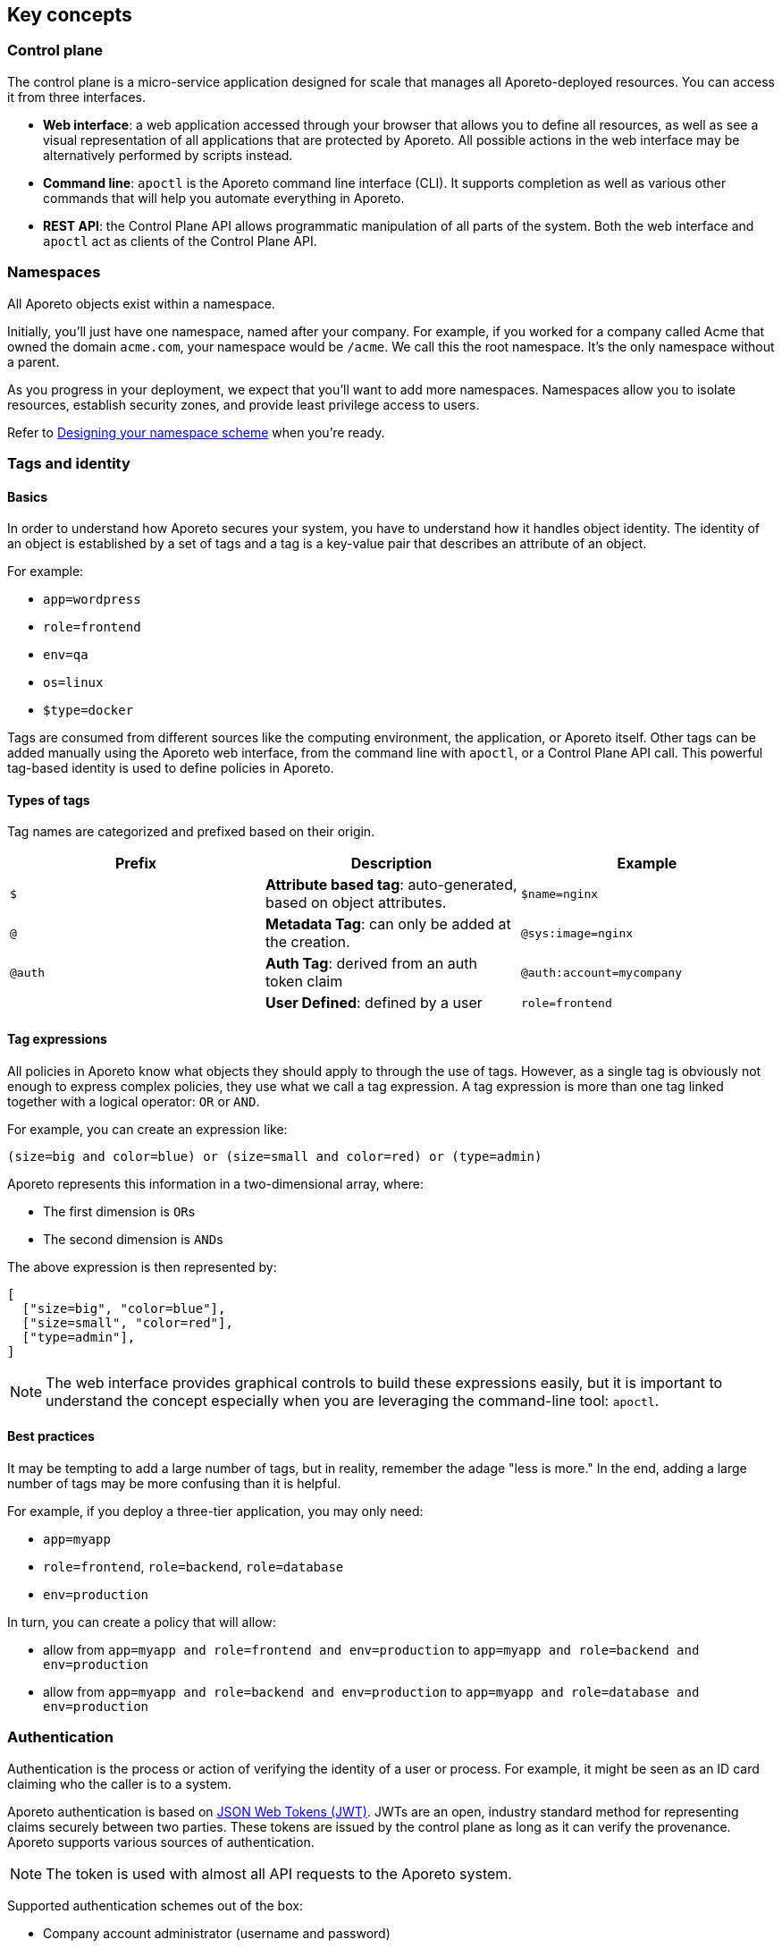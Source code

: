 == Key concepts

//'''
//
//title: Concepts
//type: list
//url: "/3.14/concepts/"
//menu:
//  3.14:
//    identifier: concepts
//    weight: 20
//canonical: https://docs.aporeto.com/saas/concepts/
//aliases:
//    - /concepts
//
//'''

[#_control-plane]
=== Control plane

The control plane is a micro-service application designed for scale that manages all Aporeto-deployed resources.
You can access it from three interfaces.

* *Web interface*: a web application accessed through your browser that allows you to define all resources, as well as see a visual representation of all applications that are protected by Aporeto.
All possible actions in the web interface may be alternatively performed by scripts instead.
* *Command line*: `apoctl` is the Aporeto command line interface (CLI).
It supports completion as well as various other commands that will help you automate everything in Aporeto.
* *REST API*: the Control Plane API allows programmatic manipulation of all parts of the system.
Both the web interface and `apoctl` act as clients of the Control Plane API.

=== Namespaces

All Aporeto objects exist within a namespace.

Initially, you'll just have one namespace, named after your company.
For example, if you worked for a company called Acme that owned the domain `acme.com`, your namespace would be `/acme`.
We call this the root namespace.
It's the only namespace without a parent.

As you progress in your deployment, we expect that you'll want to add more namespaces.
Namespaces allow you to isolate resources, establish security zones, and provide least privilege access to users.

Refer to xref:../setup/namespaces.adoc[Designing your namespace scheme] when you're ready.

[#_tags-and-identity]
=== Tags and identity

==== Basics

In order to understand how Aporeto secures your system, you have to understand how it handles object identity.
The identity of an object is established by a set of tags and a tag is a key-value pair that describes an attribute of an object.

For example:

* `app=wordpress`
* `role=frontend`
* `env=qa`
* `os=linux`
* `$type=docker`

Tags are consumed from different sources like the computing environment, the application, or Aporeto itself.
Other tags can be added manually using the Aporeto web interface, from the command line with `apoctl`, or a Control Plane API call.
This powerful tag-based identity is used to define policies in Aporeto.

==== Types of tags

Tag names are categorized and prefixed based on their origin.

|===
| Prefix | Description | Example

| `$`
| *Attribute based tag*: auto-generated, based on object attributes.
| `$name=nginx`

| `@`
| *Metadata Tag*: can only be added at the creation.
| `@sys:image=nginx`

| `@auth`
| *Auth Tag*: derived from an auth token claim
| `@auth:account=mycompany`

|
| *User Defined*: defined by a user
| `role=frontend`
|===

==== Tag expressions

All policies in Aporeto know what objects they should apply to through the use of tags.
However, as a single tag is obviously not enough to express complex policies, they use what we call a tag expression.
A tag expression is more than one tag linked together with a logical operator: `OR` or `AND`.

For example, you can create an expression like:

[,bash]
----
(size=big and color=blue) or (size=small and color=red) or (type=admin)
----

Aporeto represents this information in a two-dimensional array, where:

* The first dimension is ``OR``s
* The second dimension is ``AND``s

The above expression is then represented by:

[,json]
----
[
  ["size=big", "color=blue"],
  ["size=small", "color=red"],
  ["type=admin"],
]
----

[NOTE]
====
The web interface provides graphical controls to build these expressions easily, but it is important to understand the concept especially when you are leveraging the command-line tool: `apoctl`.
====

==== Best practices

It may be tempting to add a large number of tags, but in reality, remember the adage "less is more."
In the end, adding a large number of tags may be more confusing than it is helpful.

For example, if you deploy a three-tier application, you may only need:

* `app=myapp`
* `role=frontend`, `role=backend`, `role=database`
* `env=production`

In turn, you can create a policy that will allow:

* allow from `app=myapp and role=frontend and env=production` to `app=myapp and role=backend and env=production`
* allow from `app=myapp and role=backend and env=production` to `app=myapp and role=database and env=production`

=== Authentication

Authentication is the process or action of verifying the identity of a user or process.
For example, it might be seen as an ID card claiming who the caller is to a system.

Aporeto authentication is based on https://tools.ietf.org/html/rfc7519[JSON Web Tokens (JWT)].
JWTs are an open, industry standard method for representing claims securely between two parties.
These tokens are issued by the control plane as long as it can verify the provenance.
Aporeto supports various sources of authentication.

[NOTE]
====
The token is used with almost all API requests to the Aporeto system.
====

Supported authentication schemes out of the box:

* Company account administrator (username and password)
* Aporeto app credentials (X.509 certificates)
* https://docs.aws.amazon.com/STS/latest/APIReference/Welcome.html[AWS security token]
* https://cloud.google.com/compute/docs/instances/verifying-instance-identity[Google Instance Identity Token]
* https://docs.microsoft.com/en-us/azure/active-directory/develop/security-tokens[Azure security token]

Requires configuration:

* https://openid.net/connect/[OIDC providers]
* LDAP
* SAML

image::authentication-sources.png#auth-sources[Authentication Sources]

The Aporeto control plane will use identification bits from any of these third party providers (referred to as *realms*) to verify the requester is who he claims to be.
If the verification succeeds, Aporeto issues a signed JWT containing the verified claims.

For all subsequent requests, when the caller bearing the token makes any API calls to the control plane, it knows it can trust the claims and can start verifying the call is authorized.

Example of issued tokens:


[Company account administrator,json]
----
    {
      "data": {
        "account": "acme",
        "email": "fgottlieb@acme.com",
        "id": "5c770dca5feaa30001e9a3d8",
          "organization": "acme",
          "realm": "vince"
       },
     "exp": 1555520079,
     "iat": 1555515879,
     "iss": "https://{{< ctrl-plane-api-url >}}",
     "realm": "Vince",
     "sub": "acme"
    }
----
[AWS,json]
----
    {
     "aud": "https://{{< ctrl-plane-api-url >}}",
     "data": {
       "account": "1234567890",
       "arn": "arn:aws:sts::1234567890:assumed-role/aporeto/i-0def01b1b215bbd1",
       "organization": "1234567890",
       "partition": "aws",
       "realm": "awssecuritytoken",
       "resource": "assumed-role/aporeto/i-deadbeef12345",
       "resourcetype": "assumed-role",
       "rolename": "aporeto",
       "rolesessionname": "i-deadbeef12345",
       "service": "sts",
       "userid": "DJSANFFGHJDSGHDGJ:i-deadbeef12345"
     },
     "exp": 1542747287,
     "iat": 1542657287,
     "iss": "midgard.https://{{< ctrl-plane-api-url >}}",
     "realm": "AWSSecurityToken",
     "sub": "arn:aws:sts::1234567890:assumed-role/aporeto/i-deadbeef12345"
    }
----
[GCP,json]
----
    {
     "aud": "https://{{< ctrl-plane-api-url >}}",
     "data": {
       "email": "1234567890-compute@developer.gserviceaccount.com",
       "instanceid": "6214533999523912251",
       "instancename": "myinstance",
       "organization": "myproject",
       "projectid": "myproject",
       "projectnumber": "6115181755542",
       "realm": "gcpidentitytoken",
       "zone": "us-central1-c"
     },
     "exp": 1545185071,
     "iat": 1545095071,
     "iss": "https://{{< ctrl-plane-api-url >}}",
     "realm": "GCPIdentityToken",
     "sub": "myproject"
    }
----
[OIDC,json]
----
    {
     "data": {
       "account": "acme",
       "aud": "md6GgsAZz58xseExGoIEyKqhS0Xu5lsi",
       "id": "acme",
       "iss": "https://dev-byp7k6-2.auth0.com/",
       "organization": "acme",
       "provider": "Auth0",
       "realm": "oidc",
       "sub": "auth0|5cb138ec3fb74710869425df"
     },
     "exp": 1555602493,
     "iat": 1555512493,
     "iss": "https://{{< ctrl-plane-api-url >}}",
     "realm": "OIDC",
     "sub": "acme"
    }
----


=== Authorization

==== Basics

Once the control plane knows the identity of the caller, it will check the API authorizations to decide if the user is allowed to perform the operation or not.

API authorizations use a tag expression that is based on the claim's `data` field as a subject to assign roles to the caller.
Roles contain a list of allowed resources and operations.

For instance, the role `Namespace Editor` gives full read/write permissions on a namespace while the role `Enforcer` only gives permissions necessary for an enforcer to work properly.

Reusing the above examples it is possible to create the following API authorizations:

[NOTE]
====
As you can see below, the content of the tags in the subject field are coming from the `data` section of the JWT. They must be converted to `@auth:<lower-case-key>=<value>` to avoid any confusion with other tags.
====

==== Make the Aporeto company account administrator a namespace editor

The following API authorization makes the user, coming with a token for the account "company", an administrator on the namespace `/mynamespace` and all the child namespaces.

|===
| field | description

| subject
| `@auth:realm=vince` and `@auth:account=company`

| object
| `@auth:role=namespace.editor`

| namespace
| `/mynamespace`

| propagate
| `true`
|===

[NOTE]
====
`@auth:realm=vince` indicates that the token is coming from an Aporeto account.
====

==== Make the AWS security token bearer an enforcer

The following API authorization makes the user, coming with a token from AWS who has the role `aporeto`, an enforcer on the namespace `/mynamespace/app/gitlab` only.

|===
| field | description

| subject
| `@auth:realm=awssecuritytoken` and `@auth:rolename=aporeto`

| object
| `@auth:role=enforcer`

| namespace
| `/mynamespace/app/gitlab`
|===

[#_enforcer]
=== Enforcer

Enforcer is an agent that runs on your deployed server and applies any policies which you have defined in the control plane.
Once deployed, the enforcer connects to the control plane using credentials just as any other client does, and it is bound to API authorizations.
The role of the enforcer agent is to protect any unit of computation called *processing units*.

image::enforcer-policy.png#enforcer-policy[Control plane, enforcer, processing units]

Enforcer can protect traffic between two processing units at different layers of the network stack. At layer 3, it automatically adds the processing unit's cryptographically signed identity during the `+SYN/SYN->ACK+` portion of TCP session establishment (or by using UDP options in the case of UDP traffic). At layer 4, it exchanges identities after a TCP connection is established, but before any data traffic is allowed to flow. In this case, it utilizes https://tools.ietf.org/html/rfc7413[TCP Fast Open] to minimize the round-trip times needed to complete a robust authorization.

The addition of these cryptographically signed tags allows Aporeto to exchange and verify the identity of both processing units and validate if there is a network policy which will allow or deny traffic between the two endpoints. Once the authentication and authorization is complete, the enforcer allows both processing units to communicate directly.

At layer 7, the enforcer operates as a full API proxy and injects authorization information on every API call. In this case, it can perform per API endpoint authorization between processing units as well as between users and processing units.

image::enforcer-tcp.png#enforcer-tcp[Enforcement]

[NOTE]
====
The content of traffic is never visible to the control plane or the enforcer. The enforcer's role is to allow or drop the connection establishment depending on policies it has received from the control plane.
====

Enforcer can be installed as a:

* Kubernetes DaemonSet
* Docker container
* Linux `systemd` service
* Sidecar in service mesh architecture

[#_processing-units]
=== Processing units

A processing unit represents a unit of computation which enforcer will protect by applying policies.

It can be:

* A Docker container
* A Kubernetes pod
* A Linux process
* An entire Linux host
* Specific services (protocol/port pairs) in a Linux host
* A user Linux session

Enforcer reports the processing units and the network interactions it protects to the control plane so you can visualize your application flows.

It will apply default tags to the processing units according to what it finds.
For example, a Docker container will be tagged with the Docker image name, a process with its PID, a host with its hostname, a pod with its namespace, and so on.
This set of predictable tags can be used to write policies.

image::pus.png#pus[Processing units]

[#_external-networks]
=== External networks

An external network refers to anything that is not protected by an enforcer and still needs to be accessed using the basic access control lists.
Like any other object, tags can be associated to an external network so it can be used in a policy.
